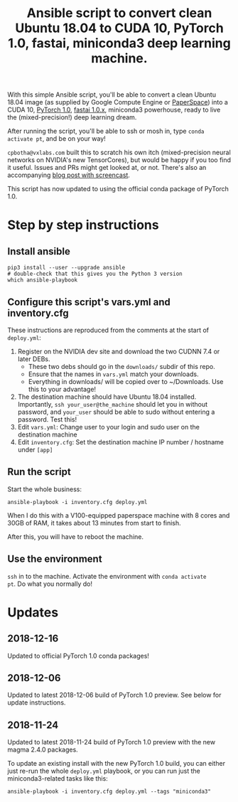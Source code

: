 #+TITLE: Ansible script to convert clean Ubuntu 18.04 to CUDA 10, PyTorch 1.0, fastai, miniconda3 deep learning machine.

With this simple Ansible script, you'll be able to convert a clean
Ubuntu 18.04 image (as supplied by Google Compute Engine or
[[https://www.paperspace.com/][PaperSpace]]) into a CUDA 10, [[https://pytorch.org/][PyTorch 1.0]], [[https://github.com/fastai/fastai][fastai 1.0.x]], miniconda3
powerhouse, ready to live the (mixed-precision!) deep learning dream.

After running the script, you'll be able to ssh or mosh in, type
=conda activate pt=, and be on your way!

=cpbotha@vxlabs.com= built this to scratch his own itch
(mixed-precision neural networks on NVIDIA's new TensorCores), but
would be happy if you too find it useful. Issues and PRs might get
looked at, or not. There's also an accompanying [[https://vxlabs.com/2018/11/21/a-simple-ansible-script-to-convert-a-clean-ubuntu-18-04-to-a-cuda-10-pytorch-1-0rc-fastai-miniconda3-deep-learning-machine/][blog post with
screencast]].

This script has now updated to using the official conda package of
PyTorch 1.0.

* Step by step instructions

** Install ansible

#+BEGIN_SRC shell
pip3 install --user --upgrade ansible
# double-check that this gives you the Python 3 version
which ansible-playbook
#+END_SRC

** Configure this script's vars.yml and inventory.cfg

These instructions are reproduced from the comments at the start of
=deploy.yml=:

1. Register on the NVIDIA dev site and download the two CUDNN 7.4 or
   later DEBs.
   - These two debs should go in the =downloads/= subdir of this repo.
   - Ensure that the names in =vars.yml= match your downloads.
   - Everything in downloads/ will be copied over to ~/Downloads. Use
     this to your advantage!
2. The destination machine should have Ubuntu 18.04 installed. Importantly,
   =ssh your_user@the_machine= should let you in without password, and =your_user=
   should be able to sudo without entering a password. Test this!
3. Edit =vars.yml=: Change user to your login and sudo user on the destination machine
4. Edit =inventory.cfg=: Set the destination machine IP number / hostname under
   =[app]=

** Run the script

Start the whole business:

#+BEGIN_SRC shell
ansible-playbook -i inventory.cfg deploy.yml
#+END_SRC

When I do this with a V100-equipped paperspace machine with 8 cores
and 30GB of RAM, it takes about 13 minutes from start to finish.

After this, you will have to reboot the machine.

** Use the environment

=ssh= in to the machine. Activate the environment with =conda activate
pt=. Do what you normally do!

* Updates

** 2018-12-16

Updated to official PyTorch 1.0 conda packages!

** 2018-12-06

Updated to latest 2018-12-06 build of PyTorch 1.0 preview. See below
for update instructions.

** 2018-11-24

Updated to latest 2018-11-24 build of PyTorch 1.0 preview with the new
magma 2.4.0 packages.

To update an existing install with the new PyTorch 1.0 build, you can
either just re-run the whole =deploy.yml= playbook, or you can run
just the miniconda3-related tasks like this:

#+BEGIN_SRC shell
ansible-playbook -i inventory.cfg deploy.yml --tags "miniconda3"
#+END_SRC



